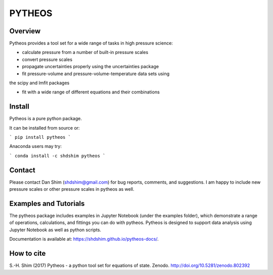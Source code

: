PYTHEOS
=======

.. image:: https://zenodo.org/badge/93273486.svg
   :target: https://zenodo.org/badge/latestdoi/93273486

Overview
--------

Pytheos provides a tool set for a wide range of tasks in high pressure
science:

- calculate pressure from a number of built-in pressure scales

- convert pressure scales

- propagate uncertainties properly using the uncertainties package

- fit pressure-volume and pressure-volume-temperature data sets using
the scipy and lmfit packages

- fit with a wide range of different equations and their combinations

Install
-------

Pytheos is a pure python package.

It can be installed from source or:

```
pip install pytheos
```

Anaconda users may try:

```
conda install -c shdshim pytheos
```

Contact
-------

Please contact Dan Shim (shdshim@gmail.com) for bug reports, comments, and
suggestions.  I am happy to include new pressure scales or other pressure
scales in pytheos as well.

Examples and Tutorials
----------------------

The pytheos package includes examples in Jupyter Notebook (under the examples
folder), which demonstrate a range of operations, calculations, and fittings
you can do with pytheos. Pytheos is designed to support data
analysis using Jupyter Notebook as well as python scripts.

Documentation is available at: https://shdshim.github.io/pytheos-docs/.

How to cite
-----------

S.-H. Shim (2017) Pytheos - a python tool set for equations of state. 
Zenodo. http://doi.org/10.5281/zenodo.802392
